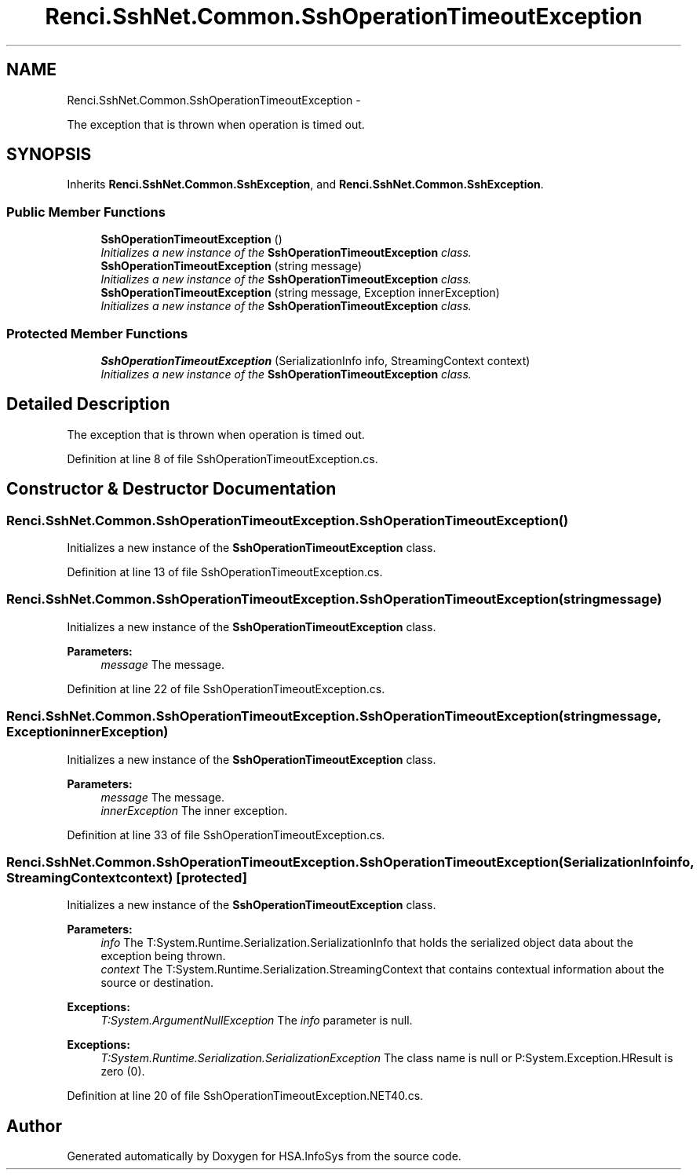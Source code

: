 .TH "Renci.SshNet.Common.SshOperationTimeoutException" 3 "Fri Jul 5 2013" "Version 1.0" "HSA.InfoSys" \" -*- nroff -*-
.ad l
.nh
.SH NAME
Renci.SshNet.Common.SshOperationTimeoutException \- 
.PP
The exception that is thrown when operation is timed out\&.  

.SH SYNOPSIS
.br
.PP
.PP
Inherits \fBRenci\&.SshNet\&.Common\&.SshException\fP, and \fBRenci\&.SshNet\&.Common\&.SshException\fP\&.
.SS "Public Member Functions"

.in +1c
.ti -1c
.RI "\fBSshOperationTimeoutException\fP ()"
.br
.RI "\fIInitializes a new instance of the \fBSshOperationTimeoutException\fP class\&. \fP"
.ti -1c
.RI "\fBSshOperationTimeoutException\fP (string message)"
.br
.RI "\fIInitializes a new instance of the \fBSshOperationTimeoutException\fP class\&. \fP"
.ti -1c
.RI "\fBSshOperationTimeoutException\fP (string message, Exception innerException)"
.br
.RI "\fIInitializes a new instance of the \fBSshOperationTimeoutException\fP class\&. \fP"
.in -1c
.SS "Protected Member Functions"

.in +1c
.ti -1c
.RI "\fBSshOperationTimeoutException\fP (SerializationInfo info, StreamingContext context)"
.br
.RI "\fIInitializes a new instance of the \fBSshOperationTimeoutException\fP class\&. \fP"
.in -1c
.SH "Detailed Description"
.PP 
The exception that is thrown when operation is timed out\&. 


.PP
Definition at line 8 of file SshOperationTimeoutException\&.cs\&.
.SH "Constructor & Destructor Documentation"
.PP 
.SS "Renci\&.SshNet\&.Common\&.SshOperationTimeoutException\&.SshOperationTimeoutException ()"

.PP
Initializes a new instance of the \fBSshOperationTimeoutException\fP class\&. 
.PP
Definition at line 13 of file SshOperationTimeoutException\&.cs\&.
.SS "Renci\&.SshNet\&.Common\&.SshOperationTimeoutException\&.SshOperationTimeoutException (stringmessage)"

.PP
Initializes a new instance of the \fBSshOperationTimeoutException\fP class\&. 
.PP
\fBParameters:\fP
.RS 4
\fImessage\fP The message\&.
.RE
.PP

.PP
Definition at line 22 of file SshOperationTimeoutException\&.cs\&.
.SS "Renci\&.SshNet\&.Common\&.SshOperationTimeoutException\&.SshOperationTimeoutException (stringmessage, ExceptioninnerException)"

.PP
Initializes a new instance of the \fBSshOperationTimeoutException\fP class\&. 
.PP
\fBParameters:\fP
.RS 4
\fImessage\fP The message\&.
.br
\fIinnerException\fP The inner exception\&.
.RE
.PP

.PP
Definition at line 33 of file SshOperationTimeoutException\&.cs\&.
.SS "Renci\&.SshNet\&.Common\&.SshOperationTimeoutException\&.SshOperationTimeoutException (SerializationInfoinfo, StreamingContextcontext)\fC [protected]\fP"

.PP
Initializes a new instance of the \fBSshOperationTimeoutException\fP class\&. 
.PP
\fBParameters:\fP
.RS 4
\fIinfo\fP The T:System\&.Runtime\&.Serialization\&.SerializationInfo that holds the serialized object data about the exception being thrown\&.
.br
\fIcontext\fP The T:System\&.Runtime\&.Serialization\&.StreamingContext that contains contextual information about the source or destination\&.
.RE
.PP
\fBExceptions:\fP
.RS 4
\fIT:System\&.ArgumentNullException\fP The \fIinfo\fP  parameter is null\&. 
.RE
.PP
.PP
\fBExceptions:\fP
.RS 4
\fIT:System\&.Runtime\&.Serialization\&.SerializationException\fP The class name is null or P:System\&.Exception\&.HResult is zero (0)\&. 
.RE
.PP

.PP
Definition at line 20 of file SshOperationTimeoutException\&.NET40\&.cs\&.

.SH "Author"
.PP 
Generated automatically by Doxygen for HSA\&.InfoSys from the source code\&.
